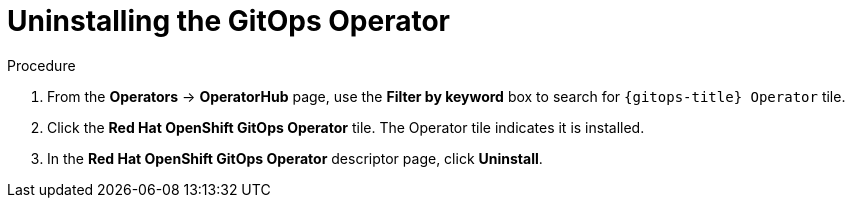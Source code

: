 // Module included in the following assemblies:
//
// * removing_gitops/uninstalling-openshift-gitops.adoc

:_content-type: PROCEDURE
[id='go-uninstalling-gitops-operator_{context}']
= Uninstalling the GitOps Operator

[discrete]
.Procedure
. From the *Operators* -> *OperatorHub* page, use the *Filter by keyword* box to search for `{gitops-title} Operator` tile.

. Click the *Red Hat OpenShift GitOps Operator* tile. The Operator tile indicates it is installed.

. In the *Red Hat OpenShift GitOps Operator* descriptor page, click *Uninstall*.
